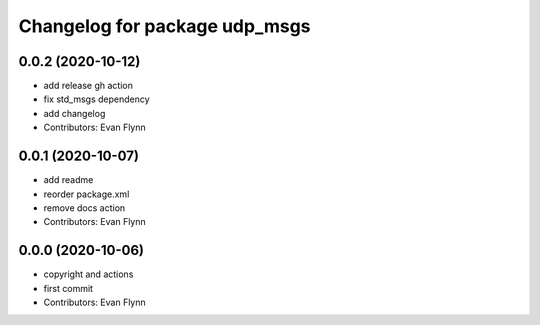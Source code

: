 ^^^^^^^^^^^^^^^^^^^^^^^^^^^^^^
Changelog for package udp_msgs
^^^^^^^^^^^^^^^^^^^^^^^^^^^^^^

0.0.2 (2020-10-12)
------------------
* add release gh action
* fix std_msgs dependency
* add changelog
* Contributors: Evan Flynn

0.0.1 (2020-10-07)
------------------
* add readme
* reorder package.xml
* remove docs action
* Contributors: Evan Flynn

0.0.0 (2020-10-06)
------------------
* copyright and actions
* first commit
* Contributors: Evan Flynn
